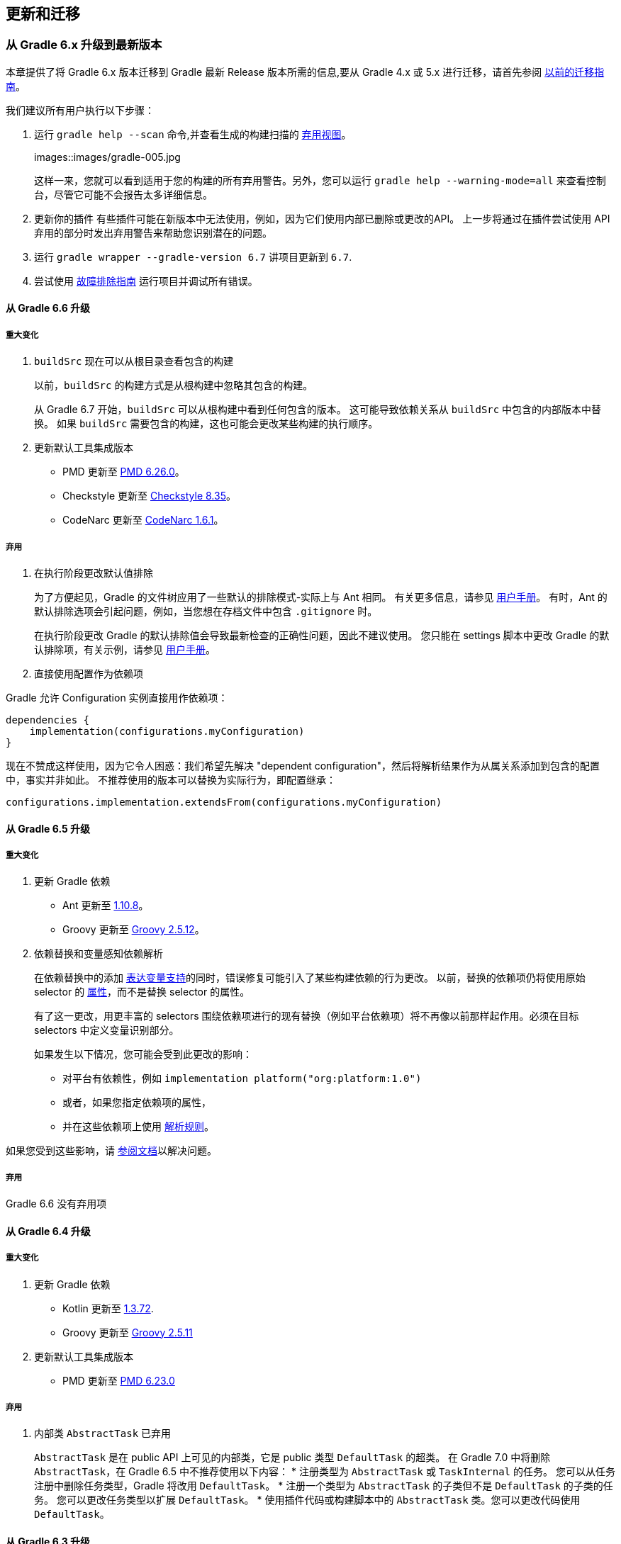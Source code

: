 [[upgrading-migrating]]
== 更新和迁移

[[upgrading-upgrading-gradle6]]
=== 从 Gradle 6.x 升级到最新版本

本章提供了将 Gradle 6.x 版本迁移到 Gradle 最新 Release 版本所需的信息,要从 Gradle 4.x 或 5.x 进行迁移，请首先参阅 <<upgrading-upgrading-gradle5,以前的迁移指南>>。

我们建议所有用户执行以下步骤：


. 运行 `gradle help --scan` 命令,并查看生成的构建扫描的 https://gradle.com/enterprise/releases/2018.4/#identify-usages-of-deprecated-gradle-functionality[弃用视图]。
+
images::images/gradle-005.jpg
+
这样一来，您就可以看到适用于您的构建的所有弃用警告。另外，您可以运行 `gradle help --warning-mode=all` 来查看控制台，尽管它可能不会报告太多详细信息。

. 更新你的插件
有些插件可能在新版本中无法使用，例如，因为它们使用内部已删除或更改的API。 上一步将通过在插件尝试使用 API 弃用的部分时发出弃用警告来帮助您识别潜在的问题。

. 运行 `gradle wrapper --gradle-version 6.7` 讲项目更新到 `6.7`.
. 尝试使用 <<start-troubleshooting-builds,故障排除指南>> 运行项目并调试所有错误。

[[upgrading-upgrading-gradle66]]
==== 从 Gradle 6.6 升级

===== 重大变化

. `buildSrc` 现在可以从根目录查看包含的构建
+
以前，`buildSrc` 的构建方式是从根构建中忽略其包含的构建。
+
从 Gradle 6.7 开始，`buildSrc` 可以从根构建中看到任何包含的版本。 这可能导致依赖关系从 `buildSrc` 中包含的内部版本中替换。 如果 `buildSrc` 需要包含的构建，这也可能会更改某些构建的执行顺序。

. 更新默认工具集成版本

* PMD 更新至 https://github.com/pmd/pmd/releases/tag/pmd_releases%2F6.26.0[PMD 6.26.0]。
* Checkstyle 更新至 https://checkstyle.sourceforge.io/releasenotes.html#Release_8.35[Checkstyle 8.35]。
* CodeNarc 更新至 https://github.com/CodeNarc/CodeNarc/blob/v1.6.1/CHANGELOG.md[CodeNarc 1.6.1]。

===== 弃用

. 在执行阶段更改默认值排除
+
为了方便起见，Gradle 的文件树应用了一些默认的排除模式-实际上与 Ant 相同。 有关更多信息，请参见 <<authoring-work-files-trees,用户手册>>。 有时，Ant 的默认排除选项会引起问题，例如，当您想在存档文件中包含 `.gitignore` 时。
+
在执行阶段更改 Gradle 的默认排除值会导致最新检查的正确性问题，因此不建议使用。 您只能在 settings 脚本中更改 Gradle 的默认排除项，有关示例，请参见 <<authoring-work-files-trees-example140,用户手册>>。

. 直接使用配置作为依赖项

Gradle 允许 Configuration 实例直接用作依赖项：

[source,groovy]
----
dependencies {
    implementation(configurations.myConfiguration)
}
----

现在不赞成这样使用，因为它令人困惑：我们希望先解决 "dependent configuration"，然后将解析结果作为从属关系添加到包含的配置中，事实并非如此。 不推荐使用的版本可以替换为实际行为，即配置继承：

[source,groovy]
----
configurations.implementation.extendsFrom(configurations.myConfiguration)
----

[[upgrading-upgrading-gradle65]]
==== 从 Gradle 6.5 升级

===== 重大变化

. 更新 Gradle 依赖
* Ant 更新至 https://downloads.apache.org/ant/RELEASE-NOTES-1.10.8.html[1.10.8]。
* Groovy 更新至 https://groovy-lang.org/changelogs/changelog-2.5.12.html[Groovy 2.5.12]。
. 依赖替换和变量感知依赖解析
+
在依赖替换中的添加 <<dependency-transitive-dependencies-substituting,表达变量支持>>的同时，错误修复可能引入了某些构建依赖的行为更改。 以前，替换的依赖项仍将使用原始 selector  的 <<dependency-libraries-working-variant-attributes,属性>>，而不是替换 selector  的属性。
+
有了这一更改，用更丰富的 selectors 围绕依赖项进行的现有替换（例如平台依赖项）将不再像以前那样起作用。必须在目标 selectors 中定义变量识别部分。
+
如果发生以下情况，您可能会受到此更改的影响：
+
* 对平台有依赖性，例如 `implementation platform("org:platform:1.0")`
* 或者，如果您指定依赖项的属性，
* 并在这些依赖项上使用 <<dependency-transitive-dependencies-dependency-directly,解析规则>>。

如果您受到这些影响，请 <<dependency-transitive-dependencies-substituting,参阅文档>>以解决问题。

===== 弃用

Gradle 6.6 没有弃用项

[[upgrading-upgrading-gradle64]]
==== 从 Gradle 6.4 升级

===== 重大变化

. 更新 Gradle 依赖
* Kotlin 更新至 https://github.com/JetBrains/kotlin/releases/tag/v1.3.72[1.3.72].
* Groovy 更新至 https://groovy-lang.org/changelogs/changelog-2.5.11.html[Groovy 2.5.11]
. 更新默认工具集成版本
* PMD 更新至 https://github.com/pmd/pmd/releases/tag/pmd_releases%2F6.23.0[PMD 6.23.0]

===== 弃用

. 内部类 `AbstractTask` 已弃用
+
`AbstractTask` 是在 public  API 上可见的内部类，它是 public 类型 `DefaultTask` 的超类。 在 Gradle 7.0 中将删除 `AbstractTask`，在 Gradle 6.5 中不推荐使用以下内容：
* 注册类型为 `AbstractTask` 或 `TaskInternal` 的任务。 您可以从任务注册中删除任务类型，Gradle 将改用 `DefaultTask`。
* 注册一个类型为 `AbstractTask` 的子类但不是 `DefaultTask` 的子类的任务。 您可以更改任务类型以扩展 `DefaultTask`。
* 使用插件代码或构建脚本中的 `AbstractTask` 类。您可以更改代码使用 `DefaultTask`。

[[upgrading-upgrading-gradle63]]
==== 从 Gradle 6.3 升级

===== 重大变化

. PMD插件默认需要PMD 6.0.0或更高版本
+
Gradle 6.4 默认情况下启用了增量分析。增量分析仅在 `PMD 6.0.0` 或更高版本中可用。如果要使用较旧的 PMD 版本，则需要禁用增量分析：
+
[source,groovy]
----
pmd {
    incrementalAnalysis = false
}
----

. 更改依赖锁定
+
对于 Gradle 6.4，<<dependency-declaring-versions-locking-behaviour-with,依赖锁定 `LockMode`>> 的孵化 API 已更改。 现在，可以通过 `Property<LockMode>` 而不是直接来设置值。 这意味着必须为 `Kotlin DSL` 更新设置值的表示法：
+
[source,groovy]
----
dependencyLocking {
    lockMode.set(LockMode.STRICT)
}
----
+
Groovy DSL 的用户不应受到影响，因为符号 `lockMode = LockMode.STRICT` 仍然有效。

. 发布元数据中的 Java 版本
+
如果 Java 库是随 Gradle Module Metadata 发布的，则它支持的 Java 版本的信息将编码在 `org.gradle.jvm.version` 属性中。 默认情况下，此属性为您在 `java.targetCompatibility` 中配置的属性。
如果未配置，则将其设置为运行 Gradle 的当前 Java 版本。 更改特定编译任务的版本，例如 `javaCompile.targetCompatibility` 对该属性没有影响，如果未手动调整该属性，则会导致错误信息。 现在，此问题已修复，并且属性默认为与构建发布 jar 的源相关联的编译任务的设置。
. 具有自定义布局的 Ivy 存储库
+
此版本在不同的地方引入了一些新属性- `mainClass，mainModule，modularity`。 由于这些是非常通用的名称，因此您有可能在构建脚本中使用其中之一作为变量名称。
然后，新属性可能会以不希望的方式遮盖您的变量中的一个，从而导致构建失败，在该构建中，访问属性而不是使用具有相同名称的局部变量。 您可以通过在构建脚本中重命名相应的变量来修复它。
+
受影响的是 `application {}` 和 `java {}` 配置块内的项目，配置为 `project.javaexec {}` 的 java 执行设置以及各种任务配置 (JavaExec, CreateStartScripts, JavaCompile, Test, Javadoc) 内的配置代码。
. 更新 Gradle 依赖
* Kotlin 更新至 https://github.com/JetBrains/kotlin/releases/tag/v1.3.71[Kotlin 1.3.71]

===== 弃用

Gradle 6.3 和 6.4 之间没有弃用。

[[upgrading-upgrading-gradle62]]
==== 从 Gradle 6.2 升级

===== 重大变化

. IDEA 中可用的依赖更少
+
Gradle 不再将注解处理器类路径包括为 IDEA 中提供的依赖项。 IDEA 在编译时看到的依赖项与 Gradle 在解决编译类路径（配置为 `compileClasspath` 的配置）后看到的依赖项相同。 这样可以防止注解处理器依赖项泄漏到项目代码中。
+
在 Gradle 引入 <<plugins-java-incremental-annotation-processing,增量注解处理器>>支持之前，IDEA 要求所有注解处理器都在编译类路径上，以便在 IDEA 中进行编译时能够运行注解处理。 这不再是必需的，因为 Gradle 具有单独的 <<plugins-java-dependency-configurations,注解处理器类路径>>。
导入带有注解处理器的 Gradle 项目时，注解处理器的依赖项不会添加到 IDEA 模块的类路径中。
. 更新 Gradle 依赖
* Kotlin 更新至 https://blog.jetbrains.com/kotlin/2020/03/kotlin-1-3-70-released/[Kotlin 1.3.70].
* Groovy 更新至 http://groovy-lang.org/changelogs/changelog-2.5.10.html[Groovy 2.5.10].
. 更新默认工具集成版本
* PMD 更新至 PMD https://pmd.github.io/pmd-6.21.0/pmd_release_notes.html#24-january-2020---6210[6.21.0].
* CodeNarc 更新至 https://github.com/CodeNarc/CodeNarc/blob/v1.5/CHANGELOG.md#version-15----nov-2019[CodeNarc 1.5]
. 对某些32位操作系统删除了丰富的控制台支持
+
对于 32 位 Unix 系统和旧的 FreeBSD 版本（早于 FreeBSD 10），Gradle 6.3 不支持 <<reference-command-rich-console,丰富的控制台>>。 Microsoft Windows 32 位不受影响。
+
Gradle 将继续在 32 位系统上构建项目，但不再显示丰富的控制台。

===== 弃用
. 使用默认配置和存档配置
几乎每个 Gradle 项目都有默认配置和存档配置，这些配置是由基本插件添加的。这些配置已不再用于现代 Gradle 使用 <<dependency-libraries-understanding-variant-selection,变量感知依赖管理>>和 <<dependency-publishing-module,新发布插件>>的构建中。

虽然目前这些配置将保留在 Gradle 中以实现向后兼容，但现在不建议使用它们来声明依赖或解析依赖。

解决这些配置从来都不是一个期望的用例，只是可能的，因为在早期的 Gradle 版本中，每个配置都是可解决的。为了声明依赖关系，请使用您使用的插件提供的配置，例如 <<plugins-java>>。

[[upgrading-upgrading-gradle61]]
==== 从 Gradle 6.1 升级

===== 重大变化
. 默认情况下，编译和运行时类路径请求库
+
现在，JVM 项目中的类路径显式请求 `org.gradle.category=library` 属性。 如果无法使用某些库，这将导致更清晰的错误消息。 例如，当库不支持所需的 Java 版本时。 实际的效果是，现在所有 <<plugins-java-platform-consuming,平台依赖>>项都必须这样声明。
+
以前，当本地平台或使用 `Gradle Module Metadata` 发布的平台省略了 `platform()` 关键字时，平台依赖关系也偶然起作用
. 来自项目根 `gradle.properties` 的属性泄漏到 `buildSrc` 和包括的内部版本中
+
Gradle 6.2 和 Gradle 6.2.1 中进行了回归，这导致在项目根 `gradle.properties` 文件中设置的 Gradle 属性泄漏到 `buildSrc` 构建和该根包含的任何构建中。
+
如果 `buildSrc` 版本或包含的版本突然发现来自项目根 `gradle.properties` 文件的属性的意外值或不兼容值，这可能会导致构建开始失败。
+
回归已在 `Gradle 6.2.2` 中修复。

===== 弃用

* Gradle 6.1 和6.2 之间没有弃用。

[[upgrading-upgrading-gradle60]]
==== 从 Gradle 6.0 或 更早的版本升级

===== 弃用

====== 在任务完成之前查询任务的映射输出属性

在任务完成之前查询映射的输出属性的值可能会导致奇怪的构建失败，因为这表明过时或不存在的输出可能会被错误使用。 此行为已弃用，并将发出弃用警告。 这将成为 Gradle 7.0 中的错误。

下面的示例演示了在 Producer 执行之前分析 Producer 的输出文件的问题：
[source,groovy]
----
class Consumer extends DefaultTask {
    @Input
    final Property<Integer> threadPoolSize = ...
}

class Producer extends DefaultTask {
    @OutputFile
    final RegularFileProperty outputFile = ...
}

// threadPoolSize is read from the producer's outputFile
consumer.threadPoolSize = producer.outputFile.map { it.text.toInteger() }

// Emits deprecation warning
println("thread pool size = " + consumer.threadPoolSize.get())
----

如果在 Producer 完成之前进行查询，则查询 `consumer.threadPoolSize` 的值将产生弃用警告，因为尚未生成输出文件。

====== 方法停用

以下方法已终止，不应再使用。它们将在 Gradle 7.0 中删除。

* BasePluginConvention.setProject(ProjectInternal)
* BasePluginConvention.getProject()
* StartParameter.useEmptySettings()
* StartParameter.isUseEmptySettings()

====== 备用JVM插件（也称为“软件模型”）

Gradle 2.x 中引入了一组用于 Java 和 Scala 开发的替代插件，作为基于“软件模型”的实验。 这些插件现已弃用，最终将被删除。 如果您仍在使用这些旧插件之一 (java-lang, scala-lang, jvm-component, jvm-resources, junit-test-suite) ，请查阅有关构建
Java 和 JVM 项目的文档，以确定哪个稳定的 <<jvm-build,JVM 插件>>适合您的项目。

===== 重大更改

====== `ProjectLayout` 不可用于服务 worker actions

在 Gradle 6.0 中，通过服务注入使 `ProjectLayout` 服务可用于 worker actions 操作。该服务允许可变状态泄漏到工作程序动作中，并为工作程序动作中未声明的依赖项提供了一种方法。

`ProjectLayout` 已从可用服务中删除。使用 `ProjectLayout` 的辅助操作应改为注入 `projectDirectory` 或 `buildDirectory` 作为参数。

===== 更新 Gradle 依赖

* Kotlin 更新至 https://blog.jetbrains.com/kotlin/2019/11/kotlin-1-3-60-released/[Kotlin 1.3.61].

===== 更新 Gradle 工具集

* Checkstyle 更新至 https://checkstyle.org/releasenotes.html#Release_8.27[Checkstyle 8.27].
* PMD 更新至 https://pmd.github.io/pmd-6.20.0/pmd_release_notes.html#29-november-2019---6200[PMD 6.20.0]

===== 发布 Spring Boot 应用程序

从 Gradle 6.2 开始，Gradle 会在上传之前执行健康安全性检查，以确保您没有上传过时的文件（由另一个版本生成的文件）。 这引入了使用 `component.java` 组件上传的 Spring Boot` 应用程序的问题：
[source,groovy]
----
Artifact my-application-0.0.1-SNAPSHOT.jar wasn't produced by this build.
----

这是由于 main jar任务被 Spring Boot 应用程序禁用，并且组件希望它存在而导致的。 由于默认情况下 bootJar 任务使用与 main jar 任务相同的文件，因此 Gradle 的先前版本将：

* 发布过时的 bootJar 工件
* 或如果先前未调用 bootJar 任务则失败

一种解决方法是告诉 Gradle 上传什么。 如果要上传 bootJar，则需要配置以执行此操作：

[source,java]
----
configurations {
   [apiElements, runtimeElements].each {
       it.outgoing.artifacts.removeIf { it.buildDependencies.getDependencies(null).contains(jar) }
       it.outgoing.artifact(bootJar)
   }
}
----

或者，您可能想重新启用 jar 任务，并使用其他 classifier 添加 `bootJar`。

[source,java]
----
jar {
   enabled = true
}

bootJar {
   classifier = 'application'
}
----

[[upgrading-upgrading-gradle5]]
=== 从 Gradle 5.x 升级到 6.0

不做翻译，可查看官方文档 https://docs.gradle.org/current/userguide/upgrading_version_5.html[从 Gradle 5.x 升级到 6.0]

[[upgrading-upgrading-gradle4]]
=== 从 Gradle 4.x 升级到 5.0

不做翻译，可查看官方文档 https://docs.gradle.org/current/userguide/upgrading_version_4.html[从 Gradle 4.x 升级到 5.0]

[[upgrading-migrating-maven]]
=== 从 Apache Maven 迁移到 Gradle 构建

[TIP]
====
使用慢的 Maven 构建？ 在 https://gradle.com/training/build-cache-deep-dive/?bid=docs-migrating-maven&_ga=2.89594589.735409872.1603160974-222249235.1603160974[此处注册] 以参加我们的构建缓存培训课程，以了解 Gradle Enterprise 如何将 Maven 构建速度提高多达90％。
====

https://maven.apache.org/[Apache Maven] 是用于 Java 和其他基于 JVM 的项目的构建工具，这些项目已被广泛使用，因此想要使用 Gradle 的人们通常必须迁移现有的 Maven 构建。
本指南将通过解释这两种工具的模型之间的差异和相似之处，并提供可简化操作的步骤来帮助进行这种迁移。

转化一种构建方式听起来可能会很吓人，但您不必独自完成。您可以从 https://gradle.org/help/[help.gradle.org] 搜索文档，论坛和 StackOverflow，或者在遇到麻烦时访问 https://discuss.gradle.org/c/help-discuss/14[Gradle 社区]。

==== 进行迁移

Gradle 和 Maven 之间的主要区别是灵活性，性能，用户体验和依赖管理。 https://gradle.org/maven-vs-gradle/[Maven 与 Gradle 功能比较中] 提供了这些方面的直观概述。

自 Gradle 3.0 以来，Gradle 投入了大量资金，以使 Gradle 的构建速度更快，并具有 https://blog.gradle.org/introducing-gradle-build-cache[构建缓存]，https://blog.gradle.org/incremental-compiler-avoidance[增量编译]和改进的增量 Java 编译器等功能。 对于大多数项目，即使不使用构建缓存，Gradle 的速度也比 Maven 快 2-10 倍。 从此处可以进行深入的 https://gradle.org/gradle-vs-maven-performance/[性能比较] 和从 Maven 切换到 Gradle 的业务案例。

==== 一般准则

Gradle 和 Maven 对如何构建项目有根本不同的看法。 Gradle 提供了一种灵活且可扩展的构建模型，该模型将实际工作委托给 <<about-gradle-five-task,任务依赖关系图>>。 Maven 使用固定的线性阶段模型，可以在其中附加目标（完成工作的事物）。
这可能会使两者之间的迁移看起来令人生畏，但迁移也许会出奇的容易，因为 Gradle 遵循许多与 Maven 相同的约定（例如 <<plugins-java-project-layout,标准项目结构>>），并且其依赖管理以类似的方式工作。

在这里，我们列出了一系列步骤供您参阅，这将有助于促进将任何 Maven 构建移植到 Gradle：

[TIP]
====
保留旧的 Maven 构建和新的 Gradle 构建。 您知道 Maven 构建可以工作，因此您应该保留它，直到确信 Gradle 构建可以生成所有相同的工件，然后再做您需要的事情。
这也意味着用户无需获取复制源码即可尝试 Gradle 构建。
====

. https://scans.gradle.com/?_ga=2.163518586.735409872.1603160974-222249235.1603160974#maven[为 Maven 构建创建构建扫描]。
+
构建扫描提供一种可视化的界面使您能够了解 Maven 构建中发生的情况。 对于 Maven 构建，您将能够查看项目结构，正在使用的插件，构建步骤的时间表等等。
以便您可以将其与转换项目时获得的 Gradle 构建扫描进行比较。
. 开发一种机制来验证两个构建产生相同的工件
+
这是确保您的部署和测试连续的至关重要的一步。 即使是很小的更改，例如 JAR 中清单文件的内容，也会引起问题。 如果您的 Gradle 构建生成的输出与 Maven 构建生成的输出相同，
您可以放心的切换了
+
这并不意味着您需要在每个阶段都验证每个工件，尽管这样做可以帮助您快速确定问题的根源。 您可以只关注关键输出，例如最终报告以及已发布或部署的工件。
+
与 Maven 相比，您需要考虑 Gradle 产生的构建输出中的某些固有差异。 生成的 POM 将仅包含消耗所需的信息，并且它们将针对该方案正确使用 `<compile>` 和 `<runtime>` 作用域。
您可能还会看到存档中文件和类路径中文件顺序的差异。 大多数差异都是良性的，但值得识别它们并确认它们是可以的。
. <<upgrading-migrating-maven-automatic,执行自动转换>>
+
这将创建您需要的所有 Gradle 构建文件，即使对于多模块构建也是如此。 对于更简单的 Maven 项目，Gradle 构建可以运行！

. https://scans.gradle.com/?_ga=2.126907467.735409872.1603160974-222249235.1603160974[为 Gradle 构建创建构建扫描]。
+
通过构建扫描，可以更轻松地查看构建中发生的情况。 对于 Gradle 构建，您将能够查看项目结构，依赖项（常规和项目间的依赖关系），正在使用的插件以及构建的控制台输出。
+
此时您的构建可能会失败，但是没关系；扫描仍将运行。将Gradle构建的构建扫描与Maven构建的构建扫描进行比较，然后继续执行此列表以排除故障。
+
我们建议您在迁移过程中定期生成构建扫描，以帮助您确定问题并排除故障。 如果您愿意，您还可以使用 Gradle 构建扫描来确定提高构建性能的机会，毕竟，性能首先是切换到 Gradle 的一个重要原因。

. <<upgrading-migrating-maven-migrating-dependencies>>
. <<upgrading-migrating-maven-test>>
+
通过配置额外的源集，可以简单地迁移许多测试。 如果您使用的是第三方库（例如 FitNesse），请查看 https://plugins.gradle.org/[Gradle 插件网站] 上是否有合适的社区插件。

. 用 Gradle 插件替换等效的 Maven 插件
+
对于 <<upgrading-migrating-maven-migrating-plugins,流行的插件>>，Gradle 经常有一个等效的插件供您使用。 您可能还会发现可以用 <<upgrading-migrating-maven-migrating-understanding-plugins,内置的 Gradle 功能替换插件>>。
作为最后的选择，您可能需要通过自己的 <<upgrading-migrating-maven-migrating-custom-plugins,自定义插件和任务类型>>重新实现 Maven 插件。

本章的其余部分更详细地介绍了将构建从 Maven 迁移到 Gradle 的具体方面。

[[upgrading-migrating-maven-migrating-understanding-build-lifecycle]]
==== 了解构建生命周期

Maven 构建的 https://maven.apache.org/guides/introduction/introduction-to-the-lifecycle.html[构建生命周期] 由一组固定阶段组成。
这可能会成为用户迁移到 Gradle 的障碍，因为它的构建生命周期和 Gradle <<authoring-lifecycle,有所不同>>，尽管了解 Gradle 的构建方式如何适合初始化，配置和执行阶段的结构很重要。
幸运的是，Gradle 具有可以模仿 Maven 各个阶段的功能的<<authoring-tasks-lifecycle,生命周期的任务>>。

这些使您可以通过创建仅依赖于您感兴趣的任务的无操作任务来定义自己的“生命周期”。并且为了使 Maven 用户更轻松地过渡到 Gradle，<<plugins-base-task,Base 插件>> - 由所有 JVM 语言应用 <<plugins-java,Java Library 插件>>之类的插件提供了一组与主要 Maven 阶段相对应的生命周期任务。

这是一些主要的 Maven 阶段以及它们映射到的 Gradle 任务的列表：

*clean*::
使用 Base 插件提供的 `clean` 任务.
*compile*::
使用 <<plugins-java-task,Java 插件>>提供的 `classes` 任务和其他 JVM 语言插件。这将编译所有语言的所有源文件的所有类，并通过 `processResources` 任务执行 <<upgrading-migrating-maven-migrating-filtering-resources,资源过滤>>。
*test*::
使用 Java 插件提供的 `test` 任务.它仅运行单元测试，或更具体地说，运行组成 `test source set` 的测试。
*package*::
使用 Base 插件提供的 `assemble` 任务.这将构建适合该项目的任何软件包，例如 Java 库的 JAR 或传统 Java Webapp 的 WAR。
*verify*::
使用 Base 插件提供的 `check` 任务.这将运行所有附加的验证任务，通常包括单元测试，静态分析任务（如 <<plugins-checkstyle,Checkstyle>>）和其他任务。 如果要包括集成测试，则必须 <<upgrading-migrating-maven-migrating-Configuring-integration-tests,手动配置>>这些，这是一个简单的过程。
*install*::
使用 <<plugins-maven-publish, Maven Publish 插件>> 提供的 `publishToMavenLocal` 任务.
+
请注意，Gradle 构建不需要您 "install" 工件，因为您可以使用更合适的功能，例如项目间依赖关系和复合构建。 您只应使用 `publishToMavenLocal` 与 `Maven` 构建进行互操作。
+
Gradle 还允许您解决对本地 Maven 缓存的依赖关系，如 <<dependency-declaring-versions-project,声明仓库>>部分中所述。
*deploy*::
使用 <<plugins-maven-publish, Maven Publish 插件>> 提供的 `publish` 任务 - 确保您的构建使用的是旧版本的 Maven 插件(ID: maven) 。 这会将您的程序包发布到所有已配置的发布存储库。
还有其他一些任务，即使定义了多个资源，也可以将其发布到单个资源库。
+
请注意，默认情况下，Maven Publish Plugin 不会发布源代码和 Javadoc JAR，但是可以按照 <<jvm-build-packaging,构建 Java 项目>>的指南中的说明轻松激活它。

[[upgrading-migrating-maven-automatic]]
==== 执行自动转换

Gradle 的 `init` 任务通常用于创建新的骨架项目，但是您也可以使用它将现有的 Maven 构建自动转换为 Gradle。在系统上安装 Gradle 之后，只需执行以下命令

[source,groovy]
----
> gradle init
----

从根项目目录，并让 Gradle 做它的事情。 这基本上包括解析现有的 POM 并生成相应的 Gradle 构建脚本。 如果您要迁移 <<authoring-multi-project-builds,构建多项目>>，Gradle 还将创建一个 settings 脚本。

您会发现新的Gradle构建包括以下内容：

* POM 中指定的所有自定义存储库
* 您的外部和项目间依赖
* 用于构建项目的适当插件（仅限于 <<plugins-maven-publish,Maven Publish>>，<<plugins-java,Java>> 和 <<plugins-war,War>> 插件中的一个或多个）

有关自动转换功能的完整列表，请参见 <<plugins-build-init-types,Build Init 插件>>一章。

要记住的一件事是有些组件不会自动转换。它们转换时可能有问题，您需要做一些手工工作。选项包括：

* 使用 <<plugins-distribution,Distribution Plugin>>
* 使用 <<plugins-java-library-distribution,Java Library Distribution Plugin>>
* 使用 <<plugins-application,Application Plugin>>
* <<authoring-work-files-archives,创建自定义 archive tasks>>
* 从 https://plugins.gradle.org/[Gradle 插件网站] 使用合适的社区插件

如果您的 Maven 构建没有使用大量的插件或者自定义的方式，则只需运行

[source,groovy]
----
> gradle build
----

迁移完成后。这将运行测试并产生所需的工件，而您无需任何额外的干预。

[[upgrading-migrating-maven-migrating-dependencies]]
==== 迁移依赖

Gradle 的依赖关系管理系统比 Maven 的依赖项管理系统更灵活，但是它仍然支持相同的存储库，声明的依赖关系，作用域（Gradle 中的 <<dependency-learning-dependency-configurations,依赖关系配置>>）和可传递依赖关系的概念。
实际上，Gradle 与 Maven 兼容的存储库完美配合，这使得迁移依赖关系变得容易。

[TIP]
====
两种工具之间的一个显着区别是它们如何管理版本冲突。 Maven 使用 "最接近" 的匹配算法，而 Gradle 选择 最新 的匹配算法。 不过，请放心，您可以控制选择哪个版本，如 <<dependency-transitive-dependencies-upgrading,管理依赖传递>>中所述。
====

在以下各节中，我们将向您展示如何迁移 Maven 构建的依赖管理信息中最常见的元素。

===== 声明依赖

Gradle 使用与 Maven 相同的依赖标识符组件：group ID, artifact ID 和 version.。 它还支持 classifiers。 因此，您所需要做的就是将标识符的依赖信息替换为 Gradle 的语法，这在 <<dependency-learning-declaring-dependencies,声明依赖项>> 一章中进行了介绍。

例如，Log4J 使用 Maven 风格的依赖关系：

[source,xml]
----
<dependencies>
    <dependency>
        <groupId>log4j</groupId>
        <artifactId>log4j</artifactId>
        <version>1.2.12</version>
    </dependency>
</dependencies>
----

在 Gradle 构建脚本中，这种依赖关系如下所示：

Example 1. Declaring a simple compile-time dependency
[source,java,indent=0,subs="verbatim,quotes",role="primary"]
.Groovy
----
dependencies {
    implementation 'log4j:log4j:1.2.12' // <1>
}
----
<1> 将 Log4J 版本 `1.2.12` 舔加到  implementation 配置（作用域）

[source,kotlin,indent=0,subs="verbatim,quotes",role="secondary"]
.Kotlin
----
dependencies {
    implementation("log4j:log4j:1.2.12") // <1>
}
----
<1> 将 Log4J 版本 `1.2.12` 舔加到  implementation 配置（作用域）

字符串标识符采用 Maven 的 `groupId`，`artifactId` 和 `version` 值，尽管 Gradle 将它们称为 `group`, `module` 和 `version`。

上面的示例提出了一个明显的问题：该 `implementation` 配置是什么？ 它是 <<plugins-java,Java 插件>>提供的标准依赖配置之一，通常用于替代 Maven 的默认 `compile` 范围

Maven 的作用域与 Gradle 的标准配置之间的几个区别归结为 Gradle 区分了构建模块所需的依赖性和构建依赖于该模块的模块所需的依赖性。 Maven 没有这种区别，因此已发布的 POM 通常包括库的使用者实际上不需要的依赖项。

以下是主要的 Maven 依赖范围以及如何处理它们的迁移：

*compile*::
Gradle 具有两种可用于代替 `compile` 作用域的配置： `implementation`  和 `api`。 前者适用于所有应用 Java 插件的项目，而 api 仅适用于专门应用 <<plugins-java-library,Java Library Plugin>>的项目。
+
在大多数情况下，您应该只使用 `implementation`  配置，尤其是在构建应用程序或网络应用程序时。 但是，如果您要构建库，则可以在构建 Java 库部分中了解使用 `api` 声明哪些依赖项。
上面链接的 <<jvm-build-building,Java 库插件>> 一章提供了有关 `api` 和 `implementation`  之间区别的更多信息。
*runtime*::
使用 `runtimeOnly` 配置
*test*::
Gradle 区分了编译项目测试所需的那些依赖项和仅运行它们所需的那些依赖项。
+
应针对 `testImplementation` 配置声明测试编译所需的依赖关系。仅运行测试所需的那些应该使用 `testRuntimeOnly`。
*provided*::
使用 `compileOnly` 配置。
+
请注意，<<plugins-war,War 插件>>添加了 `provideCompile` 和 `providerRuntime` 依赖项配置。 它们的行为与 `compileOnly` 略有不同，只需确保 WAR 文件中没有打包这些依赖项即可。
但是，依赖项包括在运行时和测试运行时类路径中，因此，如果需要，请使用这些配置。
*import*::
`import` 主用于主要在 `<dependencyManagement>` 块中使用，并且仅适用于仅 POM 的发布。 阅读有关 <<upgrading-migrating-maven-migrating-using-boms,使用物料清单>>的部分，以了解有关如何复制此行为的更多信息。
+
您还可以指定对仅POM的发布的常规依赖性。 在这种情况下，在该POM中声明的依赖关系将被视为构建的常规传递依赖关系。
+
例如，假设您想在测试中使用 `groovy-all` 的POM。这是仅支持POM的出版物，在 `<dependencies>` 块中列出了自己的依赖项。 Gradle 构建中的适当配置如下所示：

Example 2. Consuming a POM-only dependency
[source,java,indent=0,subs="verbatim,quotes",role="primary"]
.Groovy
----
dependencies {
    testImplementation 'org.codehaus.groovy:groovy-all:2.5.4'
}
----

[source,kotlin,indent=0,subs="verbatim,quotes",role="secondary"]
.Kotlin
----
dependencies {
    testImplementation("org.codehaus.groovy:groovy-all:2.5.4")
}
----

这样做的结果是，将所有 `groovy-POM` 中的所有编译和运行时范围依赖项都添加到测试运行时类路径中，而仅将编译范围依赖项添加到测试编译类路径中。 与其他作用域的依赖关系将被忽略。

[[upgrading-migrating-maven-migrating-plugins]]
==== Migrating common plugins

[[upgrading-migrating-maven-migrating-understanding-plugins]]
==== Understanding which plugins you don’t need

[[upgrading-migrating-maven-migrating-custom-plugins]]
==== Dealing with uncommon and custom plugins

[[upgrading-migrating-maven-migrating-filtering-resources]]
==== Filtering resources

[[upgrading-migrating-maven-migrating-Configuring-integration-tests]]
==== Configuring integration tests

[[upgrading-migrating-maven-migrating-using-boms]]
==== Using bills of materials (BOMs)

[[upgrading-migrating-maven-test]]
==== 配置集成和功能测试


[[upgrading-migrating-ant]]
=== 从 Apache Ant 迁移到 Gradle 构建